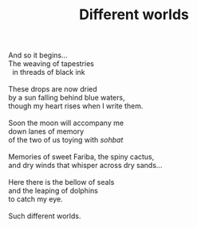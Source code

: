 :PROPERTIES:
:ID:       49F8BA59-F790-4594-8ABC-7E020623DC58
:SLUG:     different-worlds
:LOCATION: Chit Chat Cafe
:EDITED:   [2004-03-10 Wed]
:END:
#+filetags: :poetry:
#+title: Different worlds

#+BEGIN_VERSE
And so it begins...
The weaving of tapestries
  in threads of black ink

These drops are now dried
by a sun falling behind blue waters,
though my heart rises when I write them.

Soon the moon will accompany me
down lanes of memory
of the two of us toying with /sohbat/

Memories of sweet Fariba, the spiny cactus,
and dry winds that whisper across dry sands...

Here there is the bellow of seals
and the leaping of dolphins
to catch my eye.

Such different worlds.
#+END_VERSE
